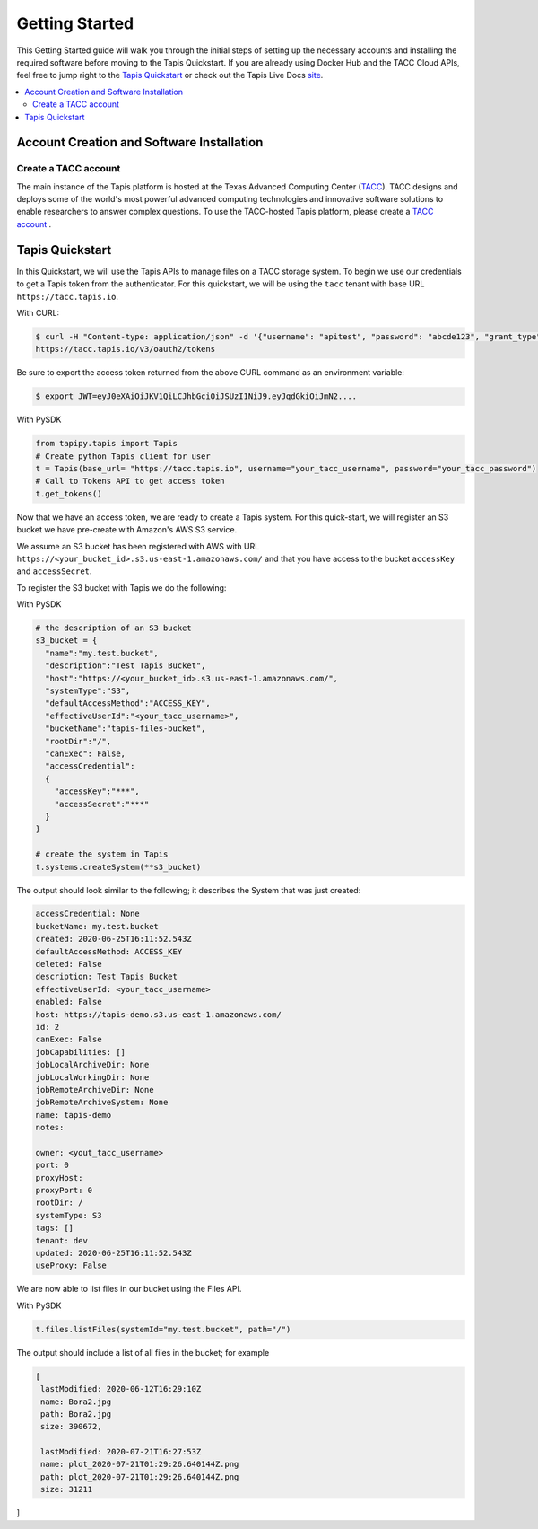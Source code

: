 .. _getting-started:

===============
Getting Started
===============

This Getting Started guide will walk you through the initial steps of setting up the necessary accounts and installing
the required software before moving to the Tapis Quickstart. If
you are already using Docker Hub and the TACC Cloud APIs, feel free to jump right to the `Tapis Quickstart`_ or check
out the Tapis Live Docs `site <https://tapis-project.github.io/live-docs/>`_.

.. contents:: :local:

------------------------------------------
Account Creation and Software Installation
------------------------------------------

Create a TACC account
^^^^^^^^^^^^^^^^^^^^^

The main instance of the Tapis platform is hosted at the Texas Advanced Computing Center (`TACC <https://tacc.utexas.edu>`_).
TACC designs and deploys some of the world's most powerful advanced computing technologies and innovative software
solutions to enable researchers to answer complex questions. To use the TACC-hosted Tapis platform, please
create a `TACC account <https://portal.tacc.utexas.edu/account-request>`__ .


----------------
Tapis Quickstart
----------------

In this Quickstart, we will use the Tapis APIs to manage files on a TACC storage system. To begin we use our credentials
to get a Tapis token from the authenticator. For this quickstart, we will be using the ``tacc`` tenant with base URL
``https://tacc.tapis.io``.

With CURL:

.. code-block:: plain-text

 $ curl -H "Content-type: application/json" -d '{"username": "apitest", "password": "abcde123", "grant_type": "password" }' \
 https://tacc.tapis.io/v3/oauth2/tokens

Be sure to export the access token returned from the above CURL command as an environment variable:

.. code-block:: plaintext

 $ export JWT=eyJ0eXAiOiJKV1QiLCJhbGciOiJSUzI1NiJ9.eyJqdGkiOiJmN2....


With PySDK

.. code-block:: plain-text

    from tapipy.tapis import Tapis
    # Create python Tapis client for user
    t = Tapis(base_url= "https://tacc.tapis.io", username="your_tacc_username", password="your_tacc_password")
    # Call to Tokens API to get access token
    t.get_tokens()


Now that we have an access token, we are ready to create a Tapis system. For this quick-start, we will register an S3 bucket
we have pre-create with Amazon's AWS S3 service.

We assume an S3 bucket has been registered with AWS with URL ``https://<your_bucket_id>.s3.us-east-1.amazonaws.com/``
and that you have access to the bucket ``accessKey`` and ``accessSecret``.

To register the S3 bucket with Tapis we do the following:

With PySDK

.. code-block:: plain-text

    # the description of an S3 bucket
    s3_bucket = {
      "name":"my.test.bucket",
      "description":"Test Tapis Bucket",
      "host":"https://<your_bucket_id>.s3.us-east-1.amazonaws.com/",
      "systemType":"S3",
      "defaultAccessMethod":"ACCESS_KEY",
      "effectiveUserId":"<your_tacc_username>",
      "bucketName":"tapis-files-bucket",
      "rootDir":"/",
      "canExec": False,
      "accessCredential":
      {
        "accessKey":"***",
        "accessSecret":"***"
      }
    }

    # create the system in Tapis
    t.systems.createSystem(**s3_bucket)

The output should look similar to the following; it describes the System that was just created:

.. code-block:: plain-text

    accessCredential: None
    bucketName: my.test.bucket
    created: 2020-06-25T16:11:52.543Z
    defaultAccessMethod: ACCESS_KEY
    deleted: False
    description: Test Tapis Bucket
    effectiveUserId: <your_tacc_username>
    enabled: False
    host: https://tapis-demo.s3.us-east-1.amazonaws.com/
    id: 2
    canExec: False
    jobCapabilities: []
    jobLocalArchiveDir: None
    jobLocalWorkingDir: None
    jobRemoteArchiveDir: None
    jobRemoteArchiveSystem: None
    name: tapis-demo
    notes:

    owner: <yout_tacc_username>
    port: 0
    proxyHost:
    proxyPort: 0
    rootDir: /
    systemType: S3
    tags: []
    tenant: dev
    updated: 2020-06-25T16:11:52.543Z
    useProxy: False

We are now able to list files in our bucket using the Files API.

With PySDK

.. code-block:: plain-text

  t.files.listFiles(systemId="my.test.bucket", path="/")

The output should include a list of all files in the bucket; for example

.. code-block:: plain-text

    [
     lastModified: 2020-06-12T16:29:10Z
     name: Bora2.jpg
     path: Bora2.jpg
     size: 390672,

     lastModified: 2020-07-21T16:27:53Z
     name: plot_2020-07-21T01:29:26.640144Z.png
     path: plot_2020-07-21T01:29:26.640144Z.png
     size: 31211
]

